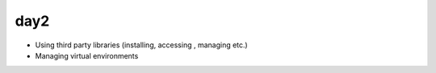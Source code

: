 day2
====

- Using third party libraries (installing, accessing , managing etc.)
- Managing virtual environments
